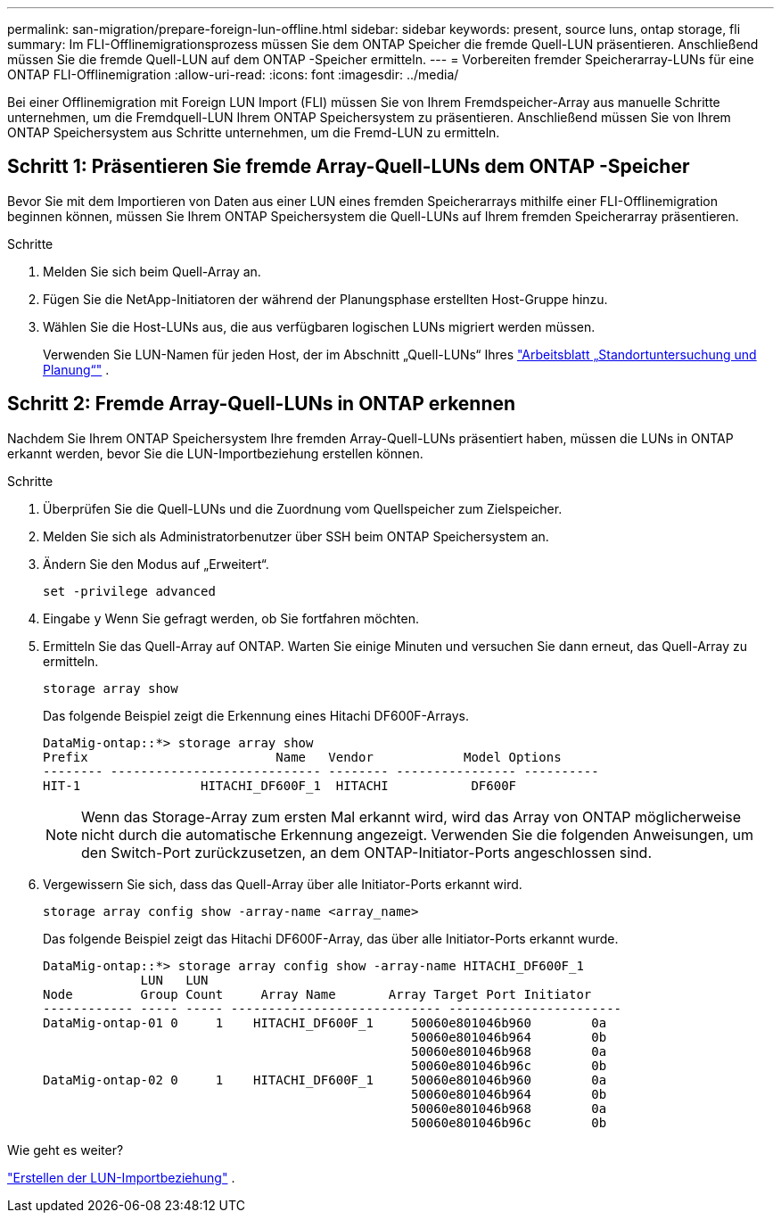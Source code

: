 ---
permalink: san-migration/prepare-foreign-lun-offline.html 
sidebar: sidebar 
keywords: present, source luns, ontap storage, fli 
summary: Im FLI-Offlinemigrationsprozess müssen Sie dem ONTAP Speicher die fremde Quell-LUN präsentieren. Anschließend müssen Sie die fremde Quell-LUN auf dem ONTAP -Speicher ermitteln. 
---
= Vorbereiten fremder Speicherarray-LUNs für eine ONTAP FLI-Offlinemigration
:allow-uri-read: 
:icons: font
:imagesdir: ../media/


[role="lead"]
Bei einer Offlinemigration mit Foreign LUN Import (FLI) müssen Sie von Ihrem Fremdspeicher-Array aus manuelle Schritte unternehmen, um die Fremdquell-LUN Ihrem ONTAP Speichersystem zu präsentieren. Anschließend müssen Sie von Ihrem ONTAP Speichersystem aus Schritte unternehmen, um die Fremd-LUN zu ermitteln.



== Schritt 1: Präsentieren Sie fremde Array-Quell-LUNs dem ONTAP -Speicher

Bevor Sie mit dem Importieren von Daten aus einer LUN eines fremden Speicherarrays mithilfe einer FLI-Offlinemigration beginnen können, müssen Sie Ihrem ONTAP Speichersystem die Quell-LUNs auf Ihrem fremden Speicherarray präsentieren.

.Schritte
. Melden Sie sich beim Quell-Array an.
. Fügen Sie die NetApp-Initiatoren der während der Planungsphase erstellten Host-Gruppe hinzu.
. Wählen Sie die Host-LUNs aus, die aus verfügbaren logischen LUNs migriert werden müssen.
+
Verwenden Sie LUN-Namen für jeden Host, der im Abschnitt „Quell-LUNs“ Ihres link:reference_site_survey_and_planning_worksheet_source_luns_tab.html["Arbeitsblatt „Standortuntersuchung und Planung“"] .





== Schritt 2: Fremde Array-Quell-LUNs in ONTAP erkennen

Nachdem Sie Ihrem ONTAP Speichersystem Ihre fremden Array-Quell-LUNs präsentiert haben, müssen die LUNs in ONTAP erkannt werden, bevor Sie die LUN-Importbeziehung erstellen können.

.Schritte
. Überprüfen Sie die Quell-LUNs und die Zuordnung vom Quellspeicher zum Zielspeicher.
. Melden Sie sich als Administratorbenutzer über SSH beim ONTAP Speichersystem an.
. Ändern Sie den Modus auf „Erweitert“.
+
[source, cli]
----
set -privilege advanced
----
. Eingabe `y` Wenn Sie gefragt werden, ob Sie fortfahren möchten.
. Ermitteln Sie das Quell-Array auf ONTAP. Warten Sie einige Minuten und versuchen Sie dann erneut, das Quell-Array zu ermitteln.
+
[source, cli]
----
storage array show
----
+
Das folgende Beispiel zeigt die Erkennung eines Hitachi DF600F-Arrays.

+
[listing]
----
DataMig-ontap::*> storage array show
Prefix                         Name   Vendor            Model Options
-------- ---------------------------- -------- ---------------- ----------
HIT-1                HITACHI_DF600F_1  HITACHI           DF600F
----
+
[NOTE]
====
Wenn das Storage-Array zum ersten Mal erkannt wird, wird das Array von ONTAP möglicherweise nicht durch die automatische Erkennung angezeigt. Verwenden Sie die folgenden Anweisungen, um den Switch-Port zurückzusetzen, an dem ONTAP-Initiator-Ports angeschlossen sind.

====
. Vergewissern Sie sich, dass das Quell-Array über alle Initiator-Ports erkannt wird.
+
[source, cli]
----
storage array config show -array-name <array_name>
----
+
Das folgende Beispiel zeigt das Hitachi DF600F-Array, das über alle Initiator-Ports erkannt wurde.

+
[listing]
----
DataMig-ontap::*> storage array config show -array-name HITACHI_DF600F_1
             LUN   LUN
Node         Group Count     Array Name       Array Target Port Initiator
------------ ----- ----- ---------------------------- -----------------------
DataMig-ontap-01 0     1    HITACHI_DF600F_1     50060e801046b960        0a
                                                 50060e801046b964        0b
                                                 50060e801046b968        0a
                                                 50060e801046b96c        0b
DataMig-ontap-02 0     1    HITACHI_DF600F_1     50060e801046b960        0a
                                                 50060e801046b964        0b
                                                 50060e801046b968        0a
                                                 50060e801046b96c        0b
----


.Wie geht es weiter?
link:create-lun-import-relationship-offline.html["Erstellen der LUN-Importbeziehung"] .
